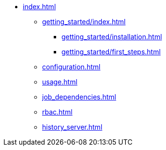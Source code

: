 * xref:index.adoc[]
** xref:getting_started/index.adoc[]
*** xref:getting_started/installation.adoc[]
*** xref:getting_started/first_steps.adoc[]
** xref:configuration.adoc[]
** xref:usage.adoc[]
** xref:job_dependencies.adoc[]
** xref:rbac.adoc[]
** xref:history_server.adoc[]
